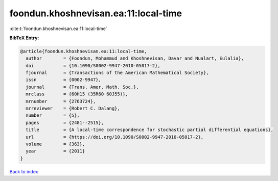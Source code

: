 foondun.khoshnevisan.ea:11:local-time
=====================================

:cite:t:`foondun.khoshnevisan.ea:11:local-time`

**BibTeX Entry:**

.. code-block:: bibtex

   @article{foondun.khoshnevisan.ea:11:local-time,
     author        = {Foondun, Mohammud and Khoshnevisan, Davar and Nualart, Eulalia},
     doi           = {10.1090/S0002-9947-2010-05017-2},
     fjournal      = {Transactions of the American Mathematical Society},
     issn          = {0002-9947},
     journal       = {Trans. Amer. Math. Soc.},
     mrclass       = {60H15 (35R60 60J55)},
     mrnumber      = {2763724},
     mrreviewer    = {Robert C. Dalang},
     number        = {5},
     pages         = {2481--2515},
     title         = {A local-time correspondence for stochastic partial differential equations},
     url           = {https://doi.org/10.1090/S0002-9947-2010-05017-2},
     volume        = {363},
     year          = {2011}
   }

`Back to index <../By-Cite-Keys.html>`_
